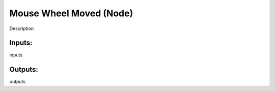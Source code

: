 Mouse Wheel Moved (Node)
===========================================

Description

Inputs:
-------

inputs

Outputs:
--------

outputs
